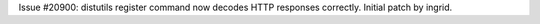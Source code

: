 Issue #20900: distutils register command now decodes HTTP responses
correctly.  Initial patch by ingrid.